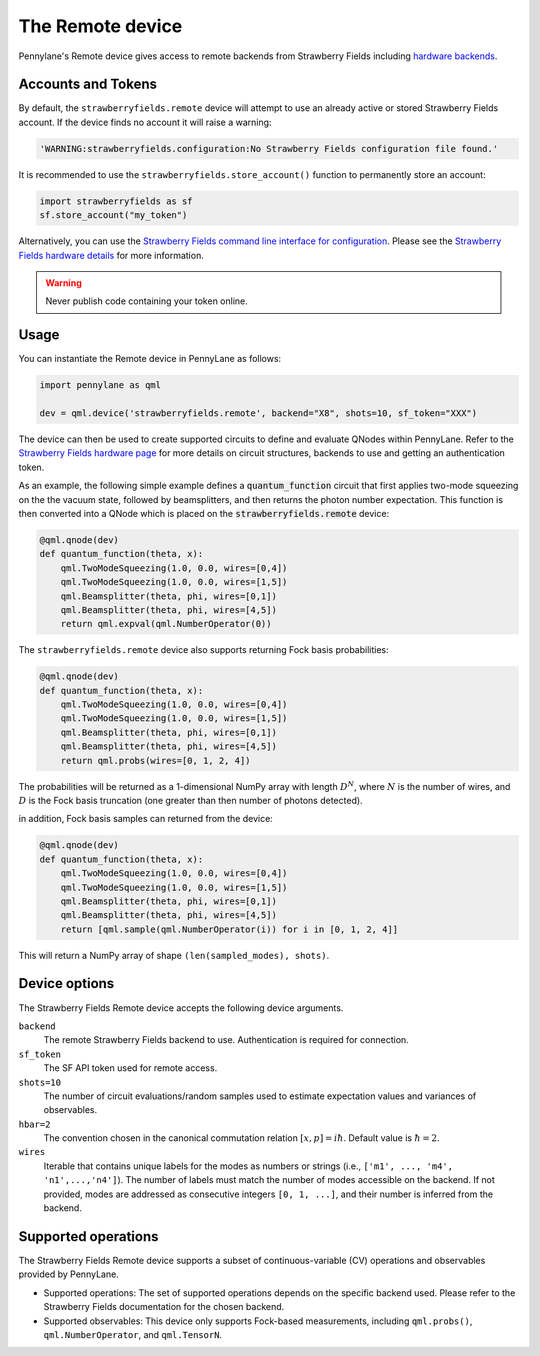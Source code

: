 The Remote device
=================

Pennylane's Remote device gives access to remote backends from Strawberry Fields including
`hardware backends <https://strawberryfields.ai/photonics/hardware/index.html>`_.

Accounts and Tokens
~~~~~~~~~~~~~~~~~~~

By default, the ``strawberryfields.remote`` device will attempt to use an
already active or stored Strawberry Fields account. If the device finds no
account it will raise a warning:

.. code::

    'WARNING:strawberryfields.configuration:No Strawberry Fields configuration file found.'

It is recommended to use the ``strawberryfields.store_account()`` function to
permanently store an account:

.. code-block:: console

    import strawberryfields as sf
    sf.store_account("my_token")

Alternatively, you can use the `Strawberry
Fields command line interface for configuration
<https://strawberryfields.readthedocs.io/en/stable/code/sf_cli.html>`__. Please see
the `Strawberry Fields hardware details <https://strawberryfields.readthedocs.io/en/stable/introduction/photonic_hardware.html>`__
for more information.

.. warning:: Never publish code containing your token online.

Usage
~~~~~

You can instantiate the Remote device in PennyLane as follows:

.. code-block:: python

    import pennylane as qml

    dev = qml.device('strawberryfields.remote', backend="X8", shots=10, sf_token="XXX")

The device can then be used to create supported circuits to define and evaluate
QNodes within PennyLane. Refer to the `Strawberry Fields hardware page
<https://strawberryfields.readthedocs.io/en/stable/introduction/photonic_hardware.html>`__
for more details on circuit structures, backends to use and getting an
authentication token.

As an example, the following simple example defines a :code:`quantum_function`
circuit that first applies two-mode squeezing on the the vacuum state, followed
by beamsplitters, and then returns the photon number expectation. This function
is then converted into a QNode which is placed on the
:code:`strawberryfields.remote` device:

.. code-block:: python

    @qml.qnode(dev)
    def quantum_function(theta, x):
        qml.TwoModeSqueezing(1.0, 0.0, wires=[0,4])
        qml.TwoModeSqueezing(1.0, 0.0, wires=[1,5])
        qml.Beamsplitter(theta, phi, wires=[0,1])
        qml.Beamsplitter(theta, phi, wires=[4,5])
        return qml.expval(qml.NumberOperator(0))

The ``strawberryfields.remote`` device also supports returning Fock basis probabilities:

.. code-block:: python

    @qml.qnode(dev)
    def quantum_function(theta, x):
        qml.TwoModeSqueezing(1.0, 0.0, wires=[0,4])
        qml.TwoModeSqueezing(1.0, 0.0, wires=[1,5])
        qml.Beamsplitter(theta, phi, wires=[0,1])
        qml.Beamsplitter(theta, phi, wires=[4,5])
        return qml.probs(wires=[0, 1, 2, 4])

The probabilities will be returned as a 1-dimensional NumPy array with length :math:`D^N`, where
:math:`N` is the number of wires, and :math:`D` is the Fock basis truncation (one greater
than then number of photons detected).

in addition, Fock basis samples can returned from the device:

.. code-block:: python

    @qml.qnode(dev)
    def quantum_function(theta, x):
        qml.TwoModeSqueezing(1.0, 0.0, wires=[0,4])
        qml.TwoModeSqueezing(1.0, 0.0, wires=[1,5])
        qml.Beamsplitter(theta, phi, wires=[0,1])
        qml.Beamsplitter(theta, phi, wires=[4,5])
        return [qml.sample(qml.NumberOperator(i)) for i in [0, 1, 2, 4]]

This will return a NumPy array of shape ``(len(sampled_modes), shots)``.

Device options
~~~~~~~~~~~~~~

The Strawberry Fields Remote device accepts the following device arguments.

``backend``
    The remote Strawberry Fields backend to use. Authentication is required for connection.

``sf_token``
    The SF API token used for remote access.

``shots=10``
    The number of circuit evaluations/random samples used to estimate
    expectation values and variances of observables.

``hbar=2``
	The convention chosen in the canonical commutation relation :math:`[x, p] = i \hbar`.
	Default value is :math:`\hbar=2`.

``wires``
    Iterable that contains unique labels for the modes as numbers or strings
    (i.e., ``['m1', ..., 'm4', 'n1',...,'n4']``). The number of labels must
    match the number of modes accessible on the backend. If not provided, modes
    are addressed as consecutive integers ``[0, 1, ...]``, and their number is
    inferred from the backend.

Supported operations
~~~~~~~~~~~~~~~~~~~~~

The Strawberry Fields Remote device supports a subset of continuous-variable (CV)
operations and observables provided by PennyLane.

* Supported operations: The set of supported operations depends on the specific backend used.
  Please refer to the Strawberry Fields documentation for the chosen backend.

* Supported observables: This device only supports Fock-based measurements, including
  ``qml.probs()``, ``qml.NumberOperator``, and ``qml.TensorN``.
